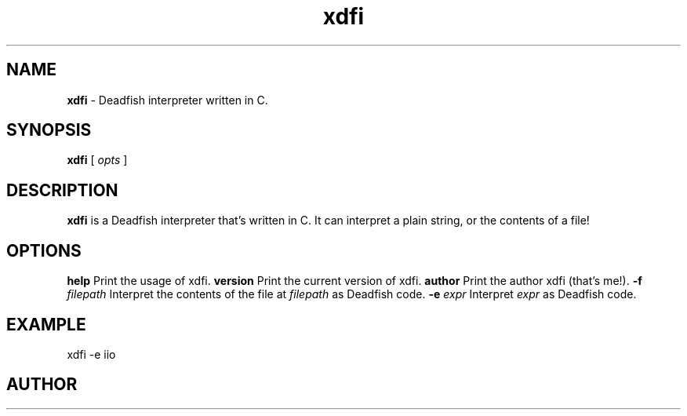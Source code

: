 .TH xdfi 1 3/19/24 xdfi-1.0.0

.SH NAME
.B xdfi
- Deadfish interpreter written in C.
.SH SYNOPSIS
.B xdfi
[
.I opts
]
.SH DESCRIPTION
.B xdfi
is a Deadfish interpreter that's written in C. It can interpret a plain string, or the contents of a file!
.SH OPTIONS
.B help
Print the usage of xdfi.
.B version
Print the current version of xdfi.
.B author
Print the author xdfi (that's me!).
.B -f
.I filepath
Interpret the contents of the file at
.I filepath
as Deadfish code.
.B -e
.I expr
Interpret
.I expr
as Deadfish code.
.SH EXAMPLE
xdfi -e iio
.SH AUTHOR
Xemt
.UR https://github.com/Xemt/

